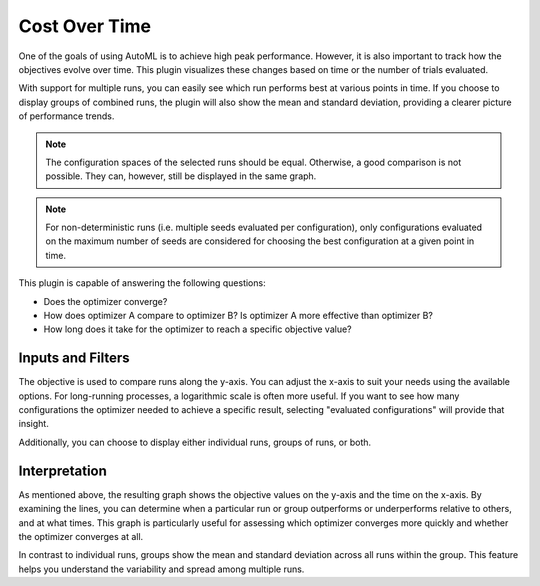 Cost Over Time
==============

One of the goals of using AutoML is to achieve high peak performance. However, it is also important
to track how the objectives evolve over time. This plugin visualizes these changes based on time
or the number of trials evaluated.

With support for multiple runs, you can easily see which run performs best at various points in
time. If you choose to display groups of combined runs, the plugin will also show the mean and
standard deviation, providing a clearer picture of performance trends.

.. note::
    The configuration spaces of the selected runs should be equal. Otherwise, a good comparison
    is not possible. They can, however, still be displayed in the same graph.

.. note::
    For non-deterministic runs (i.e. multiple seeds evaluated per configuration), only
    configurations evaluated on the maximum number of seeds are considered for choosing the best
    configuration at a given point in time.

This plugin is capable of answering the following questions:

* Does the optimizer converge?
* How does optimizer A compare to optimizer B? Is optimizer A more effective than optimizer B?
* How long does it take for the optimizer to reach a specific objective value?

.. image:: ../images/plugins/cost_over_time.png


Inputs and Filters
------------------

The objective is used to compare runs along the y-axis. You can adjust the x-axis to suit your
needs using the available options. For long-running processes, a logarithmic scale is often
more useful. If you want to see how many configurations the optimizer needed to achieve a specific
result, selecting "evaluated configurations" will provide that insight.

Additionally, you can choose to display either individual runs, groups of runs, or both.


Interpretation
--------------

As mentioned above, the resulting graph shows the objective values on the y-axis and the time on
the x-axis. By examining the lines, you can determine when a particular run or group outperforms
or underperforms relative to others, and at what times. This graph is particularly useful for
assessing which optimizer converges more quickly and whether the optimizer converges at all.

In contrast to individual runs, groups show the mean and standard deviation across all runs within
the group. This feature helps you understand the variability and spread among multiple runs.
